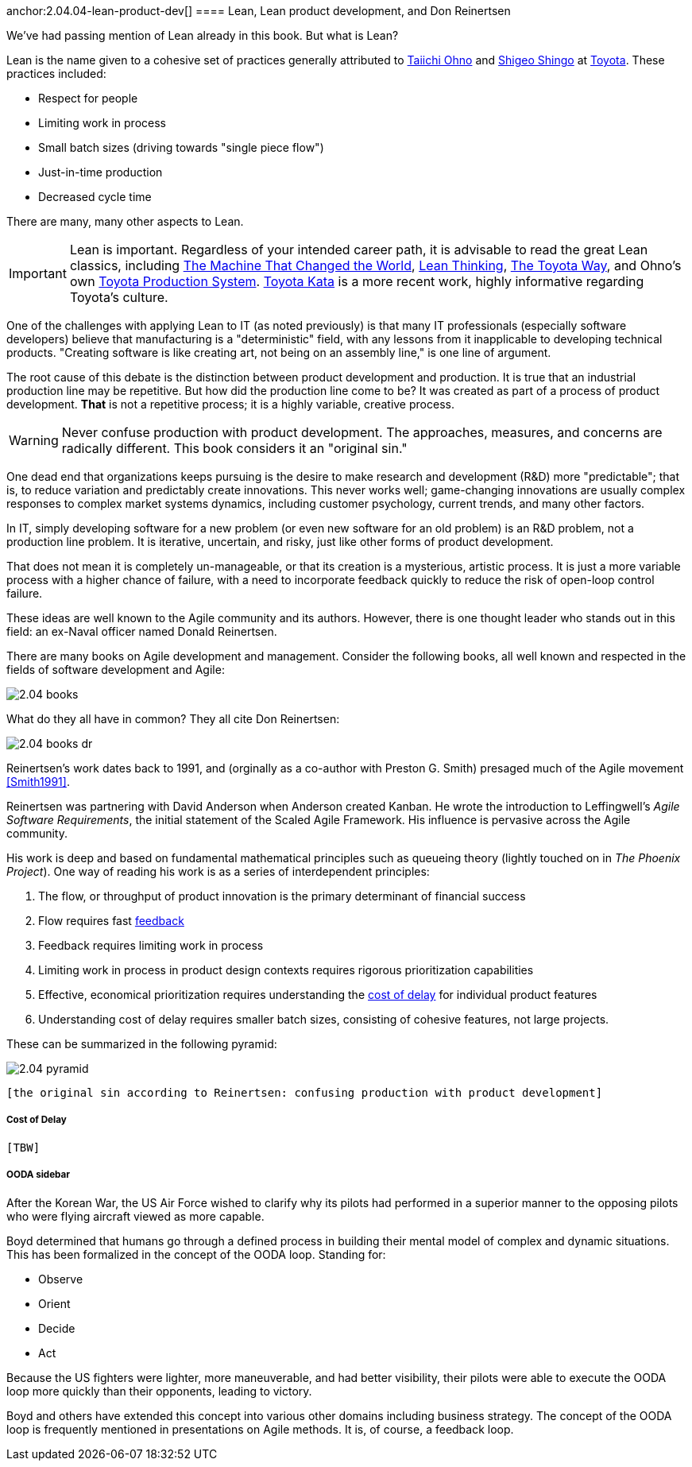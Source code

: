 anchor:2.04.04-lean-product-dev[]
==== Lean, Lean product development, and Don Reinertsen

We've had passing mention of Lean already in this book. But what is Lean?

Lean is the name given to a cohesive set of practices generally attributed to https://en.wikipedia.org/wiki/Taiichi_Ohno[Taiichi Ohno] and https://en.wikipedia.org/wiki/Shigeo_Shingo[Shigeo Shingo] at https://en.wikipedia.org/wiki/Toyota[Toyota]. These practices included:

* Respect for people
* Limiting work in process
* Small batch sizes (driving towards "single piece flow")
* Just-in-time production
* Decreased cycle time

There are many, many other aspects to Lean.

IMPORTANT: Lean is important. Regardless of your intended career path, it is advisable to read the great Lean classics, including http://www.goodreads.com/book/show/93903.Machine_That_Changed_the_World[The Machine That Changed the World], http://www.goodreads.com/book/show/289467.Lean_Thinking[Lean Thinking], http://www.goodreads.com/book/show/161789.The_Toyota_Way[The Toyota Way], and Ohno's own http://www.goodreads.com/book/show/376237.Toyota_Production_System[Toyota Production System]. http://www.goodreads.com/book/show/6736366-toyota-kata[Toyota Kata] is a more recent work, highly informative regarding Toyota's culture.

One of the challenges with applying Lean to IT (as noted previously) is that many IT professionals (especially software developers) believe that manufacturing is a "deterministic" field, with any lessons from it inapplicable to developing technical products. "Creating software is like creating art, not being on an assembly line," is one line of argument.

The root cause of this debate is the distinction between product development and production. It is true that an industrial production line may be repetitive. But how did the production line come to be? It was created as part of a process of product development. *That* is not a repetitive process; it is a highly variable, creative process.

WARNING: Never confuse production with product development. The approaches, measures, and concerns are radically different. This book considers it an "original sin."

One dead end that organizations keeps pursuing is the desire to make research and development (R&D) more "predictable"; that is, to reduce variation and predictably create innovations. This never works well; game-changing innovations are usually complex responses to complex market systems dynamics, including customer psychology, current trends, and many other factors.

In IT, simply developing software for a new problem (or even new software for an old problem) is an R&D problem, not a production line problem. It is iterative, uncertain, and risky, just like other forms of product development.

That does not mean it is completely un-manageable, or that its creation is a mysterious, artistic process. It is just a more variable process with a higher chance of failure, with a need to incorporate feedback quickly to reduce the risk of open-loop control failure.

These ideas are well known to the Agile community and its authors. However, there is one thought leader who stands out in this field: an ex-Naval officer named Donald Reinertsen.

There are many books on Agile development and management. Consider the following books, all well known and respected in the fields of software development and Agile:

image::images/2.04-books.png[]

What do they all have in common? They all cite Don Reinertsen:

image::images/2.04-books-dr.png[]

Reinertsen's work dates back to 1991, and (orginally as a co-author with Preston G. Smith) presaged much of the Agile movement <<Smith1991>>.

Reinertsen was partnering with David Anderson when Anderson created Kanban. He wrote the introduction to Leffingwell's _Agile Software Requirements_, the initial statement of the Scaled Agile Framework. His influence is pervasive across the Agile community.

His work is deep and based on fundamental mathematical principles such as queueing theory (lightly touched on in _The Phoenix Project_). One way of reading his work is as a series of interdependent principles:

. The flow, or throughput of product innovation is the primary determinant of financial success
. Flow requires fast http://dm-academy.github.io/aitm/#_a_brief_introduction_to_feedback[feedback]
. Feedback requires limiting work in process
. Limiting work in process in product design contexts requires rigorous prioritization capabilities
. Effective, economical prioritization requires understanding the http://www.leadingagile.com/2015/06/an-introduction-to-cost-of-delay/[cost of delay] for individual product features
. Understanding cost of delay requires smaller batch sizes, consisting of cohesive features, not large projects.

These can be summarized in the following pyramid:

image::images/2.04-pyramid.png[]

 [the original sin according to Reinertsen: confusing production with product development]

===== Cost of Delay
 [TBW]

===== OODA sidebar
After the Korean War, the US Air Force wished to clarify why its pilots had performed in a superior manner to the opposing pilots who were flying aircraft viewed as more capable.

Boyd determined that humans go through a defined process in building their mental model of complex and dynamic situations. This has been formalized in the concept of the OODA loop. Standing for:

* Observe
* Orient
* Decide
*	Act

Because the US fighters were lighter, more maneuverable, and had better visibility, their pilots were able to execute the OODA loop more quickly than their opponents, leading to victory.

Boyd and others have extended this concept into various other domains including business strategy. The concept of the OODA loop is frequently mentioned in presentations on Agile methods. It is, of course, a feedback loop.
